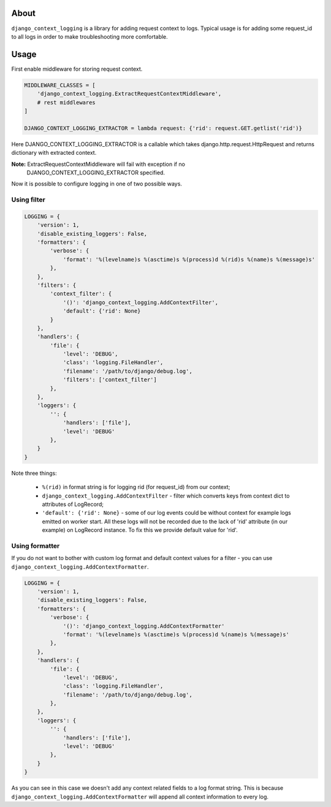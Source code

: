 =======
 About
=======

``django_context_logging`` is a library for adding request context to logs.
Typical usage is for adding some request_id to all logs in order to make
troubleshooting more comfortable.


=======
 Usage
=======

First enable middleware for storing request context.

.. code-block::

    MIDDLEWARE_CLASSES = [
        'django_context_logging.ExtractRequestContextMiddleware',
        # rest middlewares
    ]

    DJANGO_CONTEXT_LOGGING_EXTRACTOR = lambda request: {'rid': request.GET.getlist('rid')}


Here DJANGO_CONTEXT_LOGGING_EXTRACTOR is a callable which takes
django.http.request.HttpRequest and returns dictionary with extracted context.

**Note:** ExtractRequestContextMiddleware will fail with exception if no
 DJANGO_CONTEXT_LOGGING_EXTRACTOR specified.

Now it is possible to configure logging in one of two possible ways.

Using filter
============

.. code-block::

    LOGGING = {
        'version': 1,
        'disable_existing_loggers': False,
        'formatters': {
            'verbose': {
                'format': '%(levelname)s %(asctime)s %(process)d %(rid)s %(name)s %(message)s'
            },
        },
        'filters': {
            'context_filter': {
                '()': 'django_context_logging.AddContextFilter',
                'default': {'rid': None}
            }
        },
        'handlers': {
            'file': {
                'level': 'DEBUG',
                'class': 'logging.FileHandler',
                'filename': '/path/to/django/debug.log',
                'filters': ['context_filter']
            },
        },
        'loggers': {
            '': {
                'handlers': ['file'],
                'level': 'DEBUG'
            },
        }
    }

Note three things:

  * ``%(rid)`` in format string is for logging rid (for request_id) from our context;
  * ``django_context_logging.AddContextFilter`` - filter which converts keys from context dict to attributes of LogRecord;
  *  ``'default': {'rid': None}`` - some of our log events could be without context for example logs emitted on worker start. All these logs will not be recorded due to the lack of 'rid' attribute (in our example) on LogRecord instance. To fix this we provide default value for 'rid'.

Using formatter
===============

If you do not want to bother with custom log format and default context values
for a filter - you can use ``django_context_logging.AddContextFormatter``.

.. code-block::

    LOGGING = {
        'version': 1,
        'disable_existing_loggers': False,
        'formatters': {
            'verbose': {
                '()': 'django_context_logging.AddContextFormatter'
                'format': '%(levelname)s %(asctime)s %(process)d %(name)s %(message)s'
            },
        },
        'handlers': {
            'file': {
                'level': 'DEBUG',
                'class': 'logging.FileHandler',
                'filename': '/path/to/django/debug.log',
            },
        },
        'loggers': {
            '': {
                'handlers': ['file'],
                'level': 'DEBUG'
            },
        }
    }

As you can see in this case we doesn't add any context related fields to a log
format string.  This is because ``django_context_logging.AddContextFormatter``
will append all context information to every log.
